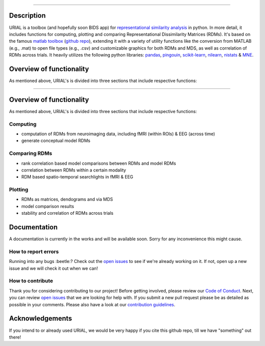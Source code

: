 .. image:: urial/img/URIAL_logo.png
   :height: 10px
   :width: 20 px
   :scale: 10 %
   :alt: alternate text
   :align: right

.. image:: https://img.shields.io/github/issues/PeerHerholz/URIAL.svg
    :alt: Issues
    :target: https://github.com/PeerHerholz/URIAL/issues/

.. image:: https://img.shields.io/github/issues-pr/PeerHerholz/URIAL.svg
    :alt: PRs
    :target: https://github.com/PeerHerholz/URIAL/pulls/

.. image:: https://img.shields.io/github/contributors/PeerHerholz/URIAL.svg
    :alt: Contributors
    :target: https://GitHub.com/PeerHerholz/URIAL/graphs/contributors/

.. image:: https://github-basic-badges.herokuapp.com/commits/PeerHerholz/URIAL.svg
    :alt: Commits
    :target: https://github.com/PeerHerholz/URIAL/commits/master

.. image:: http://hits.dwyl.io/PeerHerholz/URIAL.svg
    :alt: Hits
    :target: http://hits.dwyl.io/PeerHerholz/URIAL

=======
    
.. image:: https://img.shields.io/github/issues-pr/PeerHerholz/URIAL.svg
    :alt: PRs
    :target: https://github.com/PeerHerholz/URIAL/pulls/
 
.. image:: https://img.shields.io/github/contributors/PeerHerholz/URIAL.svg
    :alt: Contributors
    :target: https://GitHub.com/PeerHerholz/URIAL/graphs/contributors/
    
.. image:: https://github-basic-badges.herokuapp.com/commits/PeerHerholz/URIAL.svg
    :alt: Commits
    :target: https://github.com/PeerHerholz/URIAL/commits/master
    
.. image:: http://hits.dwyl.io/PeerHerholz/URIAL.svg
    :alt: Hits
    :target: http://hits.dwyl.io/PeerHerholz/URIAL
    
.. image:: https://img.shields.io/badge/License-BSD%203--Clause-blue.svg
    :alt: License
    :target: https://opensource.org/licenses/BSD-3-Clause

Description
===========
URIAL is a toolbox (and hopefully soon BIDS app) for `representational similarity analysis <https://doi.org/10.3389/neuro.06.004.2008>`_ in python. In more detail, it includes functions for computing, plotting and comparing Representational Dissimilarity Matrices (RDMs). It's based on the famous `matlab toolbox <https://journals.plos.org/ploscompbiol/article?id=10.1371/journal.pcbi.1003553>`_ (`github repo <https://github.com/rsagroup/rsatoolbox>`_), extending it with a variety of utility functions like the conversion from MATLAB (e.g., .mat) to open file types (e.g., .csv) and customizable graphics for both RDMs and MDS, as well as correlation of RDMs across trials. It heavily utilizes the following python libraries: `pandas <https://pandas.pydata.org/>`_, `pingouin <https://github.com/raphaelvallat/pingouin>`_, `scikit-learn <https://scikit-learn.org/>`_, `nilearn <http://nilearn.github.io/index.html>`_, `nistats <https://nistats.github.io/>`_ & `MNE <https://martinos.org/mne/stable/index.html>`_.

Overview of functionality
=========================
As mentioned above, URIAL's is divided into three sections that include respective functions:

=======

Overview of functionality
=========================
As mentioned above, URIAL's is divided into three sections that include respective functions:

Computing
_________
- computation of RDMs from neuroimaging data, including fMRI (within ROIs) & EEG (across time)
- generate conceptual model RDMs

Comparing RDMs
______________
- rank correlation based model comparisons between RDMs and model RDMs
- correlation between RDMs within a certain modality
- RDM based spatio-temporal searchlights in fMRI & EEG

Plotting
________
- RDMs as matrices, dendograms and via MDS
- model comparison results
- stability and correlation of RDMs across trials



Documentation
=============
A documentation is currently in the works and will be available soon. Sorry for any inconvenience this might cause.

How to report errors
____________________
Running into any bugs :beetle:? Check out the `open issues <https://github.com/PeerHerholz/URIAL/issues>`_ to see if we're already working on it. If not, open up a new issue and we will check it out when we can!

How to contribute
_________________
Thank you for considering contributing to our project! Before getting involved, please review our `Code of Conduct <https://github.com/PeerHerholz/URIAL/blob/master/CODE_OF_CONDUCT.md>`_. Next, you can review `open issues <https://github.com/PeerHerholz/URIAL/issues>`_ that we are looking for help with. If you submit a new pull request please be as detailed as possible in your comments. Please also have a look at our `contribution guidelines <https://github.com/PeerHerholz/URIAL/blob/master/CONTRIBUTING.md>`_.

Acknowledgements
================
If you intend to or already used URIAL, we would be very happy if you cite this github repo, till we have "something" out there!
